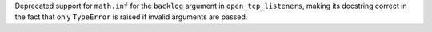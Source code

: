 Deprecated support for ``math.inf`` for the ``backlog`` argument in ``open_tcp_listeners``, making its docstring correct in the fact that only ``TypeError`` is raised if invalid arguments are passed.
